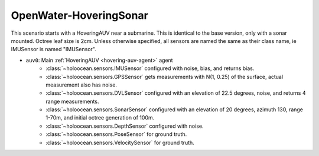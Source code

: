 OpenWater-HoveringSonar
=============================

This scenario starts with a HoveringAUV near a submarine. This is identical to the base version, only with a sonar mounted.
Octree leaf size is 2cm. Unless otherwise specified, all sensors are named the same as their class name, ie IMUSensor is named "IMUSensor".

- ``auv0``: Main :ref:`HoveringAUV <hovering-auv-agent>` agent
    - :class:`~holoocean.sensors.IMUSensor` configured with noise, bias, and returns bias.
    - :class:`~holoocean.sensors.GPSSensor` gets measurements with N(1, 0.25) of the surface, actual measurement also has noise.
    - :class:`~holoocean.sensors.DVLSensor` configured with an elevation of 22.5 degrees, noise, and returns 4 range measurements.
    - :class:`~holoocean.sensors.SonarSensor` configured with an elevation of 20 degrees, azimuth 130, range 1-70m, and initial octree generation of 100m.
    - :class:`~holoocean.sensors.DepthSensor` configured with noise.
    - :class:`~holoocean.sensors.PoseSensor` for ground truth.
    - :class:`~holoocean.sensors.VelocitySensor` for ground truth.

.. image:: starting.png
